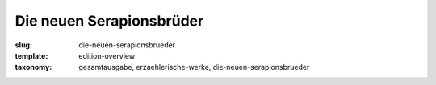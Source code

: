 Die neuen Serapionsbrüder
=========================

:slug: die-neuen-serapionsbrueder
:template: edition-overview
:taxonomy: gesamtausgabe, erzaehlerische-werke, die-neuen-serapionsbrueder
